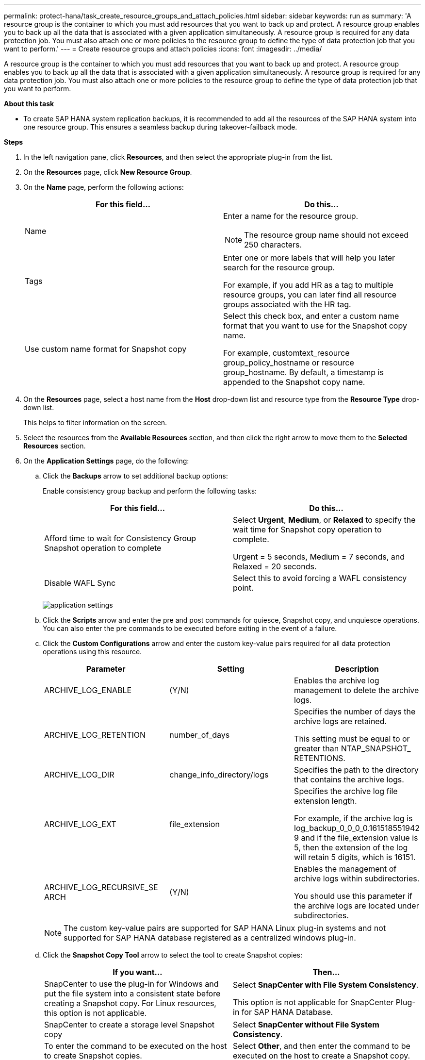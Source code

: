 ---
permalink: protect-hana/task_create_resource_groups_and_attach_policies.html
sidebar: sidebar
keywords: run as
summary: 'A resource group is the container to which you must add resources that you want to back up and protect. A resource group enables you to back up all the data that is associated with a given application simultaneously. A resource group is required for any data protection job. You must also attach one or more policies to the resource group to define the type of data protection job that you want to perform.'
---
= Create resource groups and attach policies
:icons: font
:imagesdir: ../media/

[.lead]
A resource group is the container to which you must add resources that you want to back up and protect. A resource group enables you to back up all the data that is associated with a given application simultaneously. A resource group is required for any data protection job. You must also attach one or more policies to the resource group to define the type of data protection job that you want to perform.

*About this task*

* To create SAP HANA system replication backups, it is recommended to add all the resources of the SAP HANA system into one resource group. This ensures a seamless backup during takeover-failback mode.

*Steps*

. In the left navigation pane, click *Resources*, and then select the appropriate plug-in from the list.
. On the *Resources* page, click *New Resource Group*.
. On the *Name* page, perform the following actions:
+
|===
| For this field...| Do this...

a|
Name
a|
Enter a name for the resource group.

NOTE: The resource group name should not exceed 250 characters.

a|
Tags
a|
Enter one or more labels that will help you later search for the resource group.

For example, if you add HR as a tag to multiple resource groups, you can later find all resource groups associated with the HR tag.
a|
Use custom name format for Snapshot copy
a|
Select this check box, and enter a custom name format that you want to use for the Snapshot copy name.

For example, customtext_resource group_policy_hostname or resource group_hostname. By default, a timestamp is appended to the Snapshot copy name.
|===

. On the *Resources* page, select a host name from the *Host* drop-down list and resource type from the *Resource Type* drop-down list.
+
This helps to filter information on the screen.

. Select the resources from the *Available Resources* section, and then click the right arrow to move them to the *Selected Resources* section.
. On the *Application Settings* page, do the following:
.. Click the *Backups* arrow to set additional backup options:
+
Enable consistency group backup and perform the following tasks:
+
|===
| For this field...| Do this...

a|
Afford time to wait for Consistency Group Snapshot operation to complete
a|
Select *Urgent*, *Medium*, or *Relaxed* to specify the wait time for Snapshot copy operation to complete.

Urgent = 5 seconds, Medium = 7 seconds, and Relaxed = 20 seconds.
a|
Disable WAFL Sync
a|
Select this to avoid forcing a WAFL consistency point.
|===
+
image:../media/application_settings.gif[]

.. Click the *Scripts* arrow and enter the pre and post commands for quiesce, Snapshot copy, and unquiesce operations. You can also enter the pre commands to be executed before exiting in the event of a failure.
.. Click the *Custom Configurations* arrow and enter the custom key-value pairs required for all data protection operations using this resource.
+
|===
| Parameter | Setting | Description

a|
ARCHIVE_LOG_ENABLE
a|
(Y/N)
a|
Enables the archive log management
to delete the archive logs.
a|
ARCHIVE_LOG_RETENTION
a|
number_of_days
a|
Specifies the number of days the
archive logs are retained.

This setting
must be equal to or greater than
NTAP_SNAPSHOT_
RETENTIONS.
a|
ARCHIVE_LOG_DIR
a|
change_info_directory/logs
a|
Specifies the path to the directory that
contains the archive logs.
a|
ARCHIVE_LOG_EXT
a|
file_extension
a|
Specifies the archive log file
extension length.

For example, if the
archive log is
log_backup_0_0_0_0.161518551942
9 and if the file_extension value is 5,
then the extension of the log will
retain 5 digits, which is 16151.
a|
ARCHIVE_LOG_RECURSIVE_SE
ARCH
a|
(Y/N)
a|
Enables the management of archive
logs within subdirectories.

You
should use this parameter if the
archive logs are located under
subdirectories.
a|
|===
+
NOTE: The custom key-value pairs are supported for SAP HANA Linux plug-in systems and not supported for SAP HANA database registered as a centralized windows plug-in.

.. Click the *Snapshot Copy Tool* arrow to select the tool to create Snapshot copies:
+
|===
| If you want...| Then...

a|
SnapCenter to use the plug-in for Windows and put the file system into a consistent state before creating a Snapshot copy. For Linux resources, this option is not applicable.
a|
Select *SnapCenter with File System Consistency*.

This option is not applicable for SnapCenter Plug-in for SAP HANA Database.
a|
SnapCenter to create a storage level Snapshot copy
a|
Select *SnapCenter without File System Consistency*.
a|
To enter the command to be executed on the host to create Snapshot copies.
a|
Select *Other*, and then enter the command to be executed on the host to create a Snapshot copy.
|===
. On the *Policies* page, perform the following steps:
 .. Select one or more policies from the drop-down list.
+
NOTE: You can also create a policy by clicking *image:../media/add_policy_from_resourcegroup.gif[]*.
+
The policies are listed in the Configure schedules for selected policies section.

 .. In the Configure Schedules column, click *image:../media/add_policy_from_resourcegroup.gif[]* for the policy you want to configure.
 .. In the Add schedules for policy _policy_name_ dialog box, configure the schedule, and then click *OK*.
+
Where, policy_name is the name of the policy that you have selected.
+
The configured schedules are listed in the *Applied Schedules* column.
+
Third party backup schedules are not supported when they overlap with SnapCenter backup schedules.
. On the *Notification* page, from the *Email preference* drop-down list, select the scenarios in which you want to send the emails.
+
You must also specify the sender and receiver email addresses, and the subject of the email. The SMTP server must be configured in *Settings* > *Global Settings*.

. Review the summary, and then click *Finish*.
